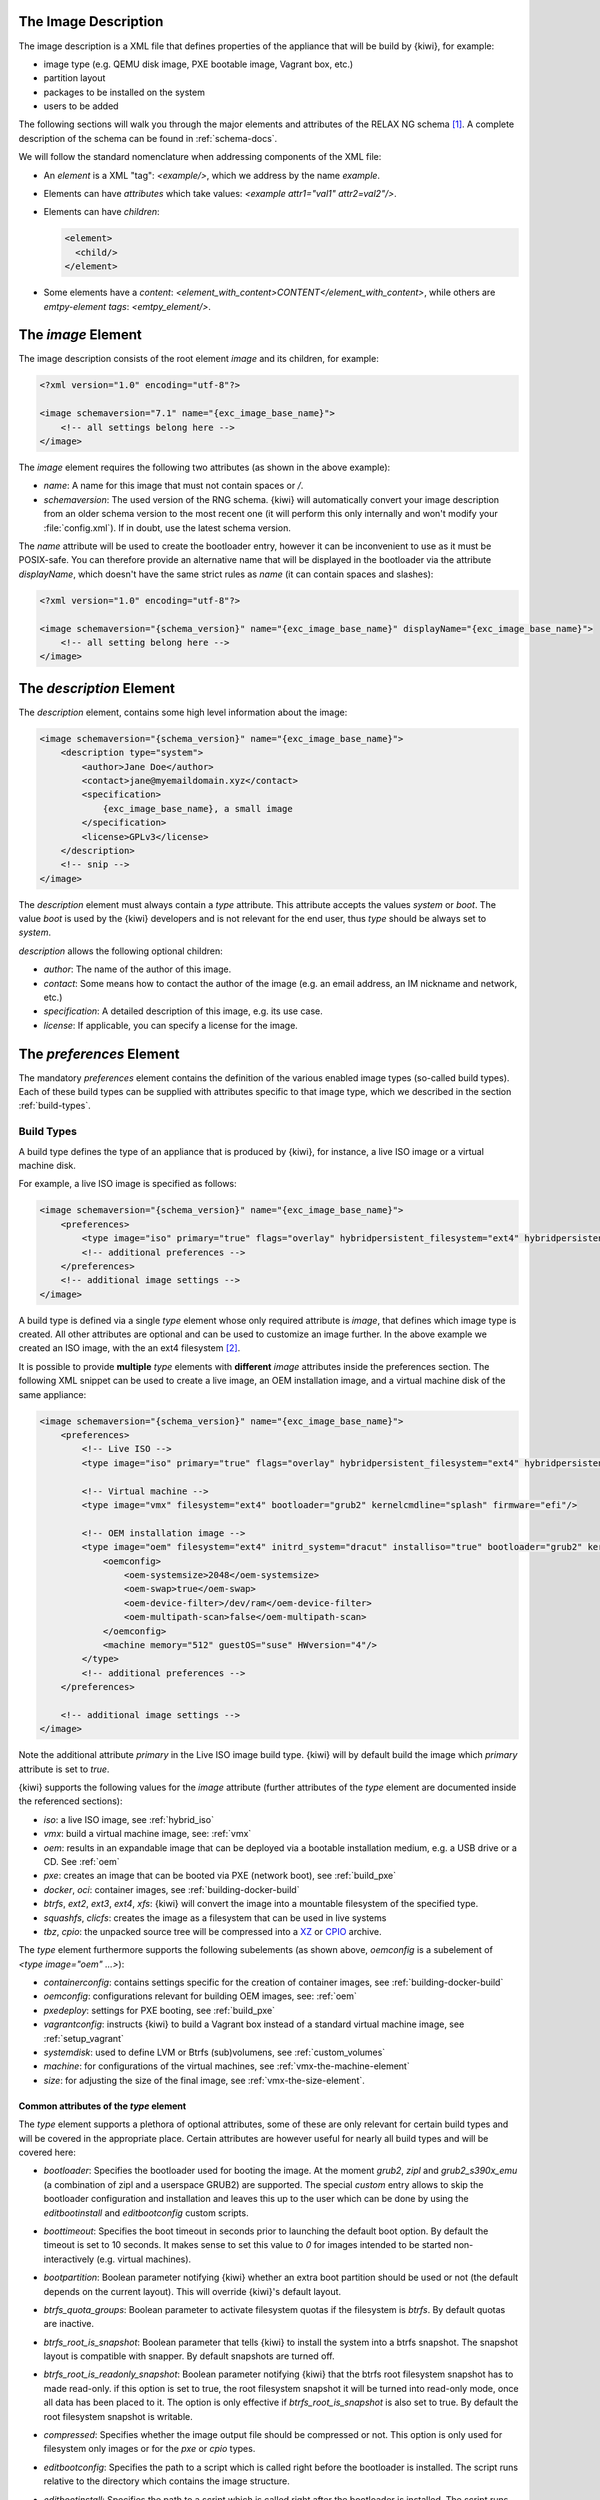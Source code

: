 .. _xml-description:

The Image Description
=====================

The image description is a XML file that defines properties of the
appliance that will be build by {kiwi}, for example:

- image type (e.g. QEMU disk image, PXE bootable image, Vagrant box, etc.)
- partition layout
- packages to be installed on the system
- users to be added

The following sections will walk you through the major elements and
attributes of the RELAX NG schema [#f1]_. A complete description of the
schema can be found in :ref:`schema-docs`.

We will follow the standard nomenclature when addressing components of the
XML file:

- An *element* is a XML "tag": `<example/>`, which we address by the name
  *example*.

- Elements can have *attributes* which take values:
  `<example attr1="val1" attr2=val2"/>`.

- Elements can have *children*:

  .. code:: xml

     <element>
       <child/>
     </element>

- Some elements have a *content*:
  `<element_with_content>CONTENT</element_with_content>`, while others are
  *emtpy-element tags*: `<emtpy_element/>`.


The `image` Element
===================

The image description consists of the root element `image` and its
children, for example:

.. code:: xml

   <?xml version="1.0" encoding="utf-8"?>

   <image schemaversion="7.1" name="{exc_image_base_name}">
       <!-- all settings belong here -->
   </image>

The `image` element requires the following two attributes (as shown in the
above example):

- `name`: A name for this image that must not contain spaces or `/`.

- `schemaversion`: The used version of the RNG schema. {kiwi} will
  automatically convert your image description from an older schema
  version to the most recent one (it will perform this only internally and
  won't modify your :file:`config.xml`).
  If in doubt, use the latest schema version.

The `name` attribute will be used to create the bootloader entry, however
it can be inconvenient to use as it must be POSIX-safe. You can therefore
provide an alternative name that will be displayed in the bootloader via
the attribute `displayName`, which doesn't have the same strict rules as
`name` (it can contain spaces and slashes):

.. code:: xml

   <?xml version="1.0" encoding="utf-8"?>

   <image schemaversion="{schema_version}" name="{exc_image_base_name}" displayName="{exc_image_base_name}">
       <!-- all setting belong here -->
   </image>


The `description` Element
=========================

The `description` element, contains some high level information about the
image:

.. code:: xml

   <image schemaversion="{schema_version}" name="{exc_image_base_name}">
       <description type="system">
           <author>Jane Doe</author>
           <contact>jane@myemaildomain.xyz</contact>
           <specification>
               {exc_image_base_name}, a small image
           </specification>
           <license>GPLv3</license>
       </description>
       <!-- snip -->
   </image>


The `description` element must always contain a `type` attribute. This
attribute accepts the values `system` or `boot`. The value `boot` is used
by the {kiwi} developers and is not relevant for the end user, thus `type`
should be always set to `system`.

`description` allows the following optional children:

- `author`: The name of the author of this image.

- `contact`: Some means how to contact the author of the image (e.g. an
  email address, an IM nickname and network, etc.)

- `specification`: A detailed description of this image, e.g. its use case.

- `license`: If applicable, you can specify a license for the image.


The `preferences` Element
=========================

The mandatory `preferences` element contains the definition of the various
enabled image types (so-called build types). Each of these build types can
be supplied with attributes specific to that image type, which we described
in the section :ref:`build-types`.

.. _build-types:

Build Types
-----------

A build type defines the type of an appliance that is produced by {kiwi}, for
instance, a live ISO image or a virtual machine disk.

For example, a live ISO image is specified as follows:

.. code:: xml

   <image schemaversion="{schema_version}" name="{exc_image_base_name}">
       <preferences>
           <type image="iso" primary="true" flags="overlay" hybridpersistent_filesystem="ext4" hybridpersistent="true"/>
           <!-- additional preferences -->
       </preferences>
       <!-- additional image settings -->
   </image>

A build type is defined via a single `type` element whose only required
attribute is `image`, that defines which image type is created. All other
attributes are optional and can be used to customize an image further. In
the above example we created an ISO image, with the an ext4 filesystem
[#f2]_.

It is possible to provide **multiple** `type` elements with **different**
`image` attributes inside the preferences section. The following XML
snippet can be used to create a live image, an OEM installation image, and
a virtual machine disk of the same appliance:

.. code:: xml

   <image schemaversion="{schema_version}" name="{exc_image_base_name}">
       <preferences>
           <!-- Live ISO -->
           <type image="iso" primary="true" flags="overlay" hybridpersistent_filesystem="ext4" hybridpersistent="true"/>

           <!-- Virtual machine -->
           <type image="vmx" filesystem="ext4" bootloader="grub2" kernelcmdline="splash" firmware="efi"/>

           <!-- OEM installation image -->
           <type image="oem" filesystem="ext4" initrd_system="dracut" installiso="true" bootloader="grub2" kernelcmdline="splash" firmware="efi">
               <oemconfig>
                   <oem-systemsize>2048</oem-systemsize>
                   <oem-swap>true</oem-swap>
                   <oem-device-filter>/dev/ram</oem-device-filter>
                   <oem-multipath-scan>false</oem-multipath-scan>
               </oemconfig>
               <machine memory="512" guestOS="suse" HWversion="4"/>
           </type>
           <!-- additional preferences -->
       </preferences>

       <!-- additional image settings -->
   </image>

Note the additional attribute `primary` in the Live ISO image build
type. {kiwi} will by default build the image which `primary` attribute is set
to `true`.

{kiwi} supports the following values for the `image` attribute (further
attributes of the `type` element are documented inside the referenced
sections):

- `iso`: a live ISO image, see :ref:`hybrid_iso`
- `vmx`: build a virtual machine image, see: :ref:`vmx`
- `oem`: results in an expandable image that can be deployed via a bootable
  installation medium, e.g. a USB drive or a CD. See :ref:`oem`
- `pxe`: creates an image that can be booted via PXE (network boot), see
  :ref:`build_pxe`

- `docker`, `oci`: container images, see :ref:`building-docker-build`

- `btrfs`, `ext2`, `ext3`, `ext4`, `xfs`: {kiwi} will convert the
  image into a mountable filesystem of the specified type.

- `squashfs`, `clicfs`: creates the image as a filesystem that can be used
  in live systems

- `tbz`, `cpio`: the unpacked source tree will be compressed into a `XZ
  <https://en.wikipedia.org/wiki/Xz>`_ or `CPIO
  <https://en.wikipedia.org/wiki/Cpio>`_ archive.


The `type` element furthermore supports the following subelements (as shown
above, `oemconfig` is a subelement of `<type image="oem" ...>`):

- `containerconfig`: contains settings specific for the creation of
  container images, see :ref:`building-docker-build`

- `oemconfig`: configurations relevant for building OEM images, see:
  :ref:`oem`

- `pxedeploy`: settings for PXE booting, see :ref:`build_pxe`

- `vagrantconfig`: instructs {kiwi} to build a Vagrant box instead of a
  standard virtual machine image, see :ref:`setup_vagrant`

- `systemdisk`: used to define LVM or Btrfs (sub)volumens, see
  :ref:`custom_volumes`

- `machine`: for configurations of the virtual machines, see
  :ref:`vmx-the-machine-element`

- `size`: for adjusting the size of the final image, see
  :ref:`vmx-the-size-element`.


Common attributes of the `type` element
^^^^^^^^^^^^^^^^^^^^^^^^^^^^^^^^^^^^^^^

The `type` element supports a plethora of optional attributes, some of
these are only relevant for certain build types and will be covered in the
appropriate place. Certain attributes are however useful for nearly all
build types and will be covered here:

- `bootloader`: Specifies the bootloader used for booting the image. At
  the moment `grub2`, `zipl` and `grub2_s390x_emu` (a combination of zipl
  and a userspace GRUB2) are supported.
  The special `custom` entry allows to skip the bootloader configuration
  and installation and leaves this up to the user which can be done by
  using the `editbootinstall` and `editbootconfig` custom scripts.

- `boottimeout`: Specifies the boot timeout in seconds prior to launching
  the default boot option. By default the timeout is set to 10 seconds. It
  makes sense to set this value to `0` for images intended to be started
  non-interactively (e.g. virtual machines).

- `bootpartition`: Boolean parameter notifying {kiwi} whether an extra boot
  partition should be used or not (the default depends on the current
  layout). This will override {kiwi}'s default layout.

- `btrfs_quota_groups`: Boolean parameter to activate filesystem quotas if
  the filesystem is `btrfs`. By default quotas are inactive.

- `btrfs_root_is_snapshot`: Boolean parameter that tells {kiwi} to install
  the system into a btrfs snapshot. The snapshot layout is compatible with
  snapper. By default snapshots are turned off.

- `btrfs_root_is_readonly_snapshot`: Boolean parameter notifying {kiwi} that
  the btrfs root filesystem snapshot has to made read-only. if this option
  is set to true, the root filesystem snapshot it will be turned into
  read-only mode, once all data has been placed to it. The option is only
  effective if `btrfs_root_is_snapshot` is also set to true. By default the
  root filesystem snapshot is writable.

- `compressed`: Specifies whether the image output file should be
  compressed or not. This option is only used for filesystem only images or
  for the `pxe` or `cpio` types.

- `editbootconfig`: Specifies the path to a script which is called right
  before the bootloader is installed. The script runs relative to the
  directory which contains the image structure.

- `editbootinstall`: Specifies the path to a script which is called right
  after the bootloader is installed. The script runs relative to the
  directory which contains the image structure.

- `filesystem`: The root filesystem, the following file systems are
  supported: `btrfs`, `ext2`, `ext3`, `ext4`, `squashfs` and `xfs`.

- `firmware` Specifies the boot firmware of the appliance, supported
  options are: `bios`, `ec2`, `efi`, `uefi`, `ofw` and `opal`.
  This attribute is used to differentiate the image according to the
  firmware which boots up the system. It mostly impacts the disk
  layout and the partition table type. By default `bios` is used on x86,
  `ofw` on PowerPC and `efi` on ARM.

- `force_mbr`: Boolean parameter to force the usage of a MBR partition
  table even if the system would default to GPT. This is occasionally
  required on ARM systems that use a EFI partition layout but which must
  not be stored in a GPT. Note that forcing a MBR partition table incurs
  limitations with respect to the number of available partitions and their
  sizes.

- `fsmountoptions`: Specifies the filesystem mount options which are passed
  via the `-o` flag to :command:`mount` and are included in
  :file:`/etc/fstab`.

- `fscreateoptions`: Specifies the filesystem options used to create the
  filesystem. In {kiwi} the filesystem utility to create a filesystem is
  called without any custom options. The default options are filesystem
  specific and are provided along with the package that provides the
  filesystem utility. For the Linux `ext[234]` filesystem, the default
  options can be found in the :file:`/etc/mke2fs.conf` file. Other
  filesystems provides this differently and documents information
  about options and their defaults in the respective manual page, e.g
  :command:`man mke2fs`. With the `fscreateoptions` attribute it's possible
  to directly influence how the filesystem will be created. The options
  provided as a string are passed to the command that creates the
  filesystem without any further validation by {kiwi}. For example, to turn
  off the journal on creation of an ext4 filesystem the following option
  would be required:

  .. code:: xml

      <type fscreateoptions="-O ^has_journal"/>

- `kernelcmdline`: Additional kernel parameters passed to the kernel by the
  bootloader.

- `luks`: Supplying a value will trigger the encryption of the partitions
  using the LUKS extension and using the provided string as the
  password. Note that the password must be entered when booting the
  appliance!

- `primary`: Boolean option, {kiwi} will by default build the image which
  `primary` attribute is set to `true`.

- `target_blocksize`: Specifies the image blocksize in bytes which has to
  match the logical blocksize of the target storage device. By default 512
  Bytes is used, which works on many disks. You can obtain the blocksize
  from the `SSZ` column in the output of the following command:

  .. code:: shell-session

     blockdev --report $DEVICE


Common Elements
---------------

Now that we have covered the `type` element, we shall return to the
remaining child-elements of `preferences`:

- `version`: A version number of this image. We recommend to use the
  following format: **Major.Minor.Release**, however other versioning
  schemes are possible, e.g. one can use the version of the underlying
  operating system.

- `packagemanager`: Specify the package manager that will be used to download
  and install the packages for your appliance. Currently the following package
  managers are supported: ``apt-get``, ``zypper`` and ``dnf``. Note that the
  package manager must be installed on the system **calling** {kiwi}, it is
  **not** sufficient to install it inside the appliance.

- `locale`: Specify the locale that the resulting appliance will use.

- `timezone`: Override the default timezone of the image to a more suitable
  value, e.g. the timezone in which the image's users reside.

- `rpm-check-signatures`: Boolean value that defines whether the signatures
  of the downloaded RPM packages will be verified before installation.
  Note that when building appliances for a different distribution you will
  have to either import the other distribution's signing-key or set this to
  `false` (RPM will otherwise fail to verify the package signatures, as it
  does will not trust the signature key of other distributions or even
  other versions of the same distribution).

- `rpm-excludedocs`: Boolean value that instructs RPM whether to install
  documentation with packages or not. Please bear in mind that enabling
  this can have quite a negative impact on user-experience and should thus
  be used with care.

- `bootloader-theme` and `bootsplash-theme`: themes for the bootloader and
  the bootsplash-screen. These themes have to be either built-in to the
  bootloader or installed via the `packages` section.


An example excerpt from a image description using these child-elements of
`preferences`, results in the following image description:

.. code:: xml

   <image schemaversion="{schema_version}" name="{exc_image_base_name}">
       <!-- snip -->
       <preferences>
           <version>15.0</version>
           <packagemanager>zypper</packagemanager>
           <locale>en_US</locale>
           <keytable>us</keytable>
           <timezone>Europe/Berlin</timezone>
           <rpm-excludedocs>true</rpm-excludedocs>
           <rpm-check-signatures>false</rpm-check-signatures>
           <bootsplash-theme>openSUSE</bootsplash-theme>
           <bootloader-theme>openSUSE</bootloader-theme>
           <type image="vmx" filesystem="ext4" format="qcow2" boottimeout="0" bootloader="grub2">
       </preferences>
       <!-- snip -->
   </image>

.. _image-profiles:

Image Profiles
==============

In the previous section we have covered build types, that are represented
in the image description as the `type` element. We have also shown how it
is possible to include multiple build types in the same
appliance. Unfortunately that approach has one significant limitation: one
can only include multiple build types with **different** settings for the
attribute `image`.

In certain cases this is undesirable, for instance when building multiple
very similar virtual machine disks. Then one would have to duplicate the
whole :file:`config.xml` for each virtual machine. {kiwi} supports *profiles*
to work around this issue.

A *profile* is a namespace for additional settings that can be applied by
{kiwi} on top of the default settings (or other profiles), thereby allowing
to build multiple appliances with the same build type but with different
configurations.

In the following example, we create two virtual machine images: one for
QEMU (using the `qcow2` format) and one for VMWare (using the `vmdk`
format).

.. code:: xml

   <image schemaversion="{schema_version}" name="{exc_image_base_name}">
       <!-- snip -->
       <profiles>
           <profile name="QEMU" description="virtual machine for QEMU"/>
           <profile name="VMWare" description="virtual machine for VMWare"/>
       </profiles>
       <preferences>
           <version>15.0</version>
           <packagemanager>zypper</packagemanager>
       </preferences>
       <preferences profiles="QEMU">
           <type image="vmx" format="qcow2" filesystem="ext4" bootloader="grub2">
       </preferences>
       <preferences profiles="VMWare">
           <type image="vmx" format="vmdk" filesystem="ext4" bootloader="grub2">
       </preferences>
       <!-- snip -->
   </image>

Each profile is declared via the element `profile`, which itself must be a
child of `profiles` and must contain the `name` and `description`
attributes. The `description` is only present for documentation purposes,
`name` on the other hand is used to instruct {kiwi} which profile to build
via the command line. Additionally, one can provide the boolean attribute
`import`, which defines whether this profile should be used by default when
{kiwi} is invoked via the command line.

A profile inherits the default settings which do not belong to any
profile. It applies only to elements that contain the profile in their
`profiles` attribute. The attribute `profiles` expects a comma separated
list of profiles for which the settings of this element apply. The
attribute is present in the following elements only:

- `preferences`
- `drivers`
- `repository` and `packages` (see
  :ref:`repositories-and-packages`)
- `users`

Profiles can furthermore inherit settings from another profile via the
`requires` sub-element:

.. code:: xml

   <profiles>
       <profile name="VM" description="virtual machine"/>
       <profile name="QEMU" description="virtual machine for QEMU">
           <requires profile="VM"/>
       </profile>
   </profiles>

The profile `QEMU` would inherit the settings from `VM` in the above
example.

We cover the usage of *profiles* when invoking {kiwi} and when building in
the Open Build Service in :ref:`building-build-with-profiles`.

.. _adding-users:

Adding Users
============

User accounts can be added or modified via the `users` element, which
supports a list of multiple `user` child elements:

.. code:: xml

   <image schemaversion="{schema_version}" name="{exc_image_base_name}">
       <users>
           <user
               password="this_is_soo_insecure"
               home="/home/me" name="me"
               groups="users" pwdformat="plain"
           />
           <user
               password="$1$wYJUgpM5$RXMMeASDc035eX.NbYWFl0"
               home="/root" name="root" groups="root"
           />
       </users>
   </image>

Each `user` element represents a specific user that is added or
modified. The following attributes are mandatory:

- `name`: the UNIX username

- `home`: the path to the user's home directory

Additionally, the following optional attributes can be specified:

- `groups`: A comma separated list of UNIX groups. The first element of the
  list is used as the user's primary group. The remaining elements are
  appended to the user's supplementary groups. When no groups are assigned
  then the system's default primary group will be used.

- `id`: The numeric user id of this account.

- `pwdformat`: The format in which `password` is provided, either `plain`
  or `encrypted` (the latter is the default).

- `password`: The password for this user account. It can be provided either
  in cleartext form (`pwdformat="plain"`) or in `crypt`'ed form
  (`pwdformat="encrypted"`). Plain passwords are discouraged, as everyone
  with access to the image description would know the password. It is
  recommended to generate a hash of your password, e.g. using the
  ``mkpasswd`` tool (available in most Linux distributions via the
  ``whois`` package):

  .. code:: bash

     $ mkpasswd -m sha-512 -S $(date +%N) -s <<< INSERT_YOUR_PASSWORD_HERE


The `users` element furthermore accepts a list of profiles (see
:ref:`image-profiles`) to which it applies via the
`profiles` attribute, as shown in the following example:

.. code:: xml

   <image schemaversion="{schema_version}" name="{exc_image_base_name}">
       <profiles>
           <profile name="VM" description="standard virtual machine"/>
           <profile name="shared_VM" description="virtual machine shared by everyone"/>
       </profiles>
       <!-- snip -->
       <users>
           <user
               password="$1$wYJUgpM5$RXMMeASDc035eX.NbYWFl0"
               home="/root" name="root" groups="root"
           />
       </users>
       <users profiles="VM">
           <user
               password="$1$blablabl$FRTFJZxMPfM6LA1g0EZ5h1"
               home="/home/devel" name="devel"
           />
       </users>
       <users profiles="shared_VM">
           <user
               password="super_secr4t" pwdformat="plain"
               home="/share/devel" name="devel" groups="users,devel"
           />
       </users>
   </image>

Here the settings for the root user are shared among all appliances. The
configuration of the `devel` user on the other hand depends on the profile.


.. _repositories-and-packages:

Defining Repositories and Adding or Removing Packages
=====================================================

A crucial part of each appliance is the package and repository
selection. {kiwi} allows the end user to completely customize the selection
of repositories and packages via the `repository` and `packages` elements.


Adding repositories
-------------------

{kiwi} installs packages into your appliance from the repositories defined in
the image description. Therefore at least one repository **must** be
defined, as {kiwi} will otherwise not be able to fetch any packages.

A repository is added to the description via the `repository` element,
which is a child of the top-level `image` element:

.. code:: xml

   <image schemaversion="{schema_version}" name="{exc_image_base_name}">
       <!-- snip -->
       <repository type="rpm-md" alias="kiwi" priority="1">
           <source path="{exc_kiwi_repo}"/>
       </repository>
       <repository type="rpm-md" alias="OS" imageinclude="true">
           <source path="{exc_repo}"/>
       </repository>
   </image>

In the above snippet we defined two repositories:

1. The repository belonging to the {kiwi} project:
   *{exc_kiwi_repo}* at the Open Build Service (OBS)

2. The RPM repository belonging to the OS project:
   *{exc_repo}*, at the Open Build Service (OBS). The translated
   http URL will also be included in the final appliance.

The `repository` element accepts one `source` child element, which
contains the URL to the repository in an appropriate format and the
following optional attributes:

- `type`: repository type, accepts one of the following values: `apt-deb`,
  `apt-rpm`, `deb-dir`, `mirrors`, `rpm-dir`, `rpm-md`.
  For ordinary RPM repositories use `rpm-md`, for ordinary APT repositories
  `apt-deb`.

- `imageinclude`: Specify whether this repository should be added to the
  resulting image, defaults to false.

- `imageonly`: A repository with `imageonly="true"` will not be available
  during image build, but only in the resulting appliance. Defaults to
  false.

- `priority`: An integer priority for all packages in this repository. If
  the same package is available in more than one repository, then the one
  with the highest priority is used.

- `alias`: Name to be used for this repository, it will appear as the
  repository's name in the image, which is visible via ``zypper repos`` or
  ``dnf repolist``. {kiwi} will construct an alias from the path in the
  `source` child element (replacing each `/` with a `_`), if no value is
  given.

- `repository_gpgcheck`: Specify whether or not this specific repository is
  configured to to run repository signature validation. If not set, the
  package manager's default is used.

- `package_gpgcheck`: Boolean value that specifies whether each package's
  GPG signature will be verified. If omitted, the package manager's default
  will be used

- `components`: Distribution components used for `deb` repositories,
  defaults to `main`.

- `distribution`: Distribution name information, used for deb repositories.

- `profiles`: List of profiles to which this repository applies.

.. _supported-supported-repository-paths:

Supported repository paths
^^^^^^^^^^^^^^^^^^^^^^^^^^

The actual location of a repository is specified in the `source` child
element of `repository` via its only attribute `path`. {kiwi} supports the
following paths types:

- `http://URL` or `https://URL` or `ftp://URL`: a URL to the repository
  available via HTTP(s) or FTP.

- `obs://$PROJECT/$REPOSITORY`: evaluates to the repository `$REPOSITORY`
  of the project `$PROJECT` available on the Open Build Service (OBS). By
  default {kiwi} will look for projects on `build.opensuse.org
  <https://build.opensuse.org>`_, but this can be overridden using the
  runtime configuration file (see :ref:`runtime_config`).
  Note that it is not possible to add repositories using the `obs://` path
  from **different** OBS instances (use direct URLs to the :file:`.repo`
  file instead in this case).

- `obsrepositories:/`: special path only available for builds using the
  Open Build Service. The repositories configured for the OBS project in
  which the {kiwi} image resides will be available inside the appliance. This
  allows you to configure the repositories of your image from OBS itself
  and not having to modify the image description.

- `dir:///path/to/directory` or `file:///path/to/file`: an absolute path to
  a local directory or file available on the host building the
  appliance.

- `iso:///path/to/image.iso`: the specified ISO image will be mounted
  during the build of the {kiwi} image and a repository will be created
  pointing to the mounted ISO.


.. _adding-and-removing-packages:

Adding and removing packages
----------------------------

Now that we have defined the repositories, we can define which packages
should be installed on the image. This is achieved via the `packages`
element which includes the packages that should be installed, ignore or
removed via individual `package` child elements:

.. code:: xml

   <image schemaversion="{schema_version}" name="{exc_image_base_name}">
       <packages type="bootstrap">
           <package name="udev"/>
           <package name="filesystem"/>
           <package name="openSUSE-release"/>
           <!-- additional packages installed before the chroot is created -->
       </packages>
       <packages type="image">
           <package name="patterns-openSUSE-base"/>
           <!-- additional packages to be installed into the chroot -->
       </packages>
   </image>

The `packages` element provides a collection of different child elements
that instruct {kiwi} when and how to perform package installation or
removal. Each `packages` element acts as a group, whose behavior can be
configured via the following attributes:

- `type`: either `bootstrap`, `image`, `delete`, `uninstall` or one of the
  following build types: `docker`, `iso`, `oem`, `pxe`, `vmx`, `oci`.

  Packages for `type="bootstrap"` are pre-installed to populate the images'
  root file system before chrooting into it.

  Packages in `type="image"` are installed immediately after the initial
  chroot into the new root file system.

  Packages in `type="delete"` and `type="uninstall"` are removed from the
  image, for details see :ref:`uninstall-system-packages`.

  And packages which belong to a build type are only installed when that
  specific build type is currently processed by {kiwi}.

- `profiles`: a list of profiles to which this package selection applies
  (see :ref:`image-profiles`).

- `patternType`: selection type for patterns, supported values are:
  `onlyRequired`, `plusRecommended`, see:
  :ref:`product-and-namedCollection-element`.

We will describe the different child elements of `packages` in the following
sections.

.. _package-element:

The `package` element
^^^^^^^^^^^^^^^^^^^^^

The `package` element represents a single package to be installed (or
removed), whose name is specified via the mandatory `name` attribute:

.. code:: xml

   <image schemaversion="{schema_version}" name="{exc_image_base_name}">
       <!-- snip -->
       <packages type="bootstrap">
           <package name="udev"/>
       </packages>
   </image>

which adds the package `udev` to the list of packages to be added to the
initial filesystem. Note, that the value that you pass via the `name`
attribute is passed directly to the used package manager. Thus, if the
package manager supports other means how packages can be specified, you may
pass them in this context too. For example, RPM based package managers
(like :command:`dnf` or :command:`zypper`) can install packages via their
`Provides:`. This can be used to add a package that provides a certain
capability (e.g. `Provides: /usr/bin/my-binary`) via:

.. code:: xml

   <image schemaversion="{schema_version}" name="{exc_image_base_name}">
       <!-- snip -->
       <packages type="bootstrap">
           <package name="/usr/bin/my-binary"/>
       </packages>
   </image>

Whether this works depends on the package manager and on the environment
that is being used. In the Open Build Service, certain `Provides` either
are not visible or cannot be properly extracted from the {kiwi}
description. Therefore, relying on `Provides` is not recommended.

Packages can also be included only on specific architectures via the `arch`
attribute. {kiwi} compares the `arch` attributes value with the output of
`uname -m`.

.. code:: xml

   <image schemaversion="{schema_version}" name="{exc_image_base_name}">
       <!-- snip -->
       <packages type="image">
           <package name="grub2"/>
           <package name="grub2-x86_64-efi" arch="x86_64"/>
           <package name="shim" arch="x86_64"/>
       </packages>
   </image>

which results in `grub2-x86_64-efi` and `shim` being only installed on 64
Bit images, but GRUB2 also on 32 Bit images.


.. _archive-element:

The `archive` element
^^^^^^^^^^^^^^^^^^^^^

It is sometimes necessary to include additional packages into the image
which are not available in the package manager's native format. {kiwi}
supports the inclusion of ordinary archives via the `archive` element,
whose `name` attribute specifies the filename of the archive ({kiwi} looks
for the archive in the image description folder).

.. code:: xml

   <packages type="image">
       <archive name="custom-program1.tgz"/>
       <archive name="custom-program2.tar"/>
   </packages>

{kiwi} will extract the archive into the root directory of the image using
`GNU tar <https://www.gnu.org/software/tar/>`_, thus only archives
supported by it can be included. When multiple `archive` elements are
specified then they will be applied in a top to bottom order. If a file is
already present in the image, then the file from the archive will overwrite
it (same as with the image overlay).

.. _uninstall-system-packages:

Uninstall System Packages
^^^^^^^^^^^^^^^^^^^^^^^^^

{kiwi} supports two different methods how packages can be removed from the
appliance:

1. Packages present as a child element of `<packages type="uninstall">`
   will be gracefully uninstalled by the package manager alongside with
   dependent packages and orphaned dependencies.

2. Packages present as a child element of `<packages type="delete">` will
   be removed by RPM/DPKG without any dependency check, thus potentially
   breaking dependencies and compromising the underlying package database.

Both types of removals take place after :file:`config.sh` is run in the
:ref:`prepare step <prepare-step>` (see also
:ref:`working-with-kiwi-user-defined-scripts`).

.. warning::

   An `uninstall` packages request deletes:

     * the listed packages,
     * the packages dependent on the listed ones, and
     * any orphaned dependency of the listed packages.

   Use this feature with caution as it can easily cause the removal of
   sensitive tools leading to failures in later build stages.


Removing packages via `type="uninstall"` can be used to completely remove a
build time tool (e.g. a compiler) without having to specify a all
dependencies of that tool (as one would have when using
`type="delete"`). Consider the following example where we wish to compile a
custom program in :file:`config.sh`. We ship its source code via an
`archive` element and add the build tools (`ninja`, `meson` and `clang`) to
`<packages type="image">` and `<packages type="uninstall">`:

.. code:: xml

   <image schemaversion="{schema_version}" name="{exc_image_base_name}">
       <!-- snip -->
       <packages type="image">
           <package name="ca-certificates"/>
           <package name="coreutils"/>
           <package name="ninja"/>
           <package name="clang"/>
           <package name="meson"/>
           <archive name="foo_app_sources.tar.gz"/>
       </packages>
       <!-- These packages will be uninstalled after running config.sh -->
       <packages type="uninstall">
           <package name="ninja"/>
           <package name="meson"/>
           <package name="clang"/>
       </packages>
   </image>

The tools `meson`, `clang` and `ninja` are then available during the
:ref:`prepare step <prepare-step>` and can thus be used in
:file:`config.sh` (for further details, see
:ref:`working-with-kiwi-user-defined-scripts`), for example to build
``foo_app``:

.. code:: bash

   pushd /opt/src/foo_app
   mkdir build
   export CC=clang
   meson build
   cd build && ninja && ninja install
   popd

The `<packages type="uninstall">` element will make sure that the final
appliance will no longer contain our tools required to build ``foo_app``,
thus making our image smaller.

There are also other use cases for `type="uninstall"`, especially for
specialized appliances. For containers one can often remove the package
`shadow` (it is required to setup new user accounts) or any left over
partitioning tools (`parted` or `fdisk`). All networking tools can be
safely uninstalled in images for embedded devices without a network
connection.

.. _product-and-namedCollection-element:

The `product` and `namedCollection` element
^^^^^^^^^^^^^^^^^^^^^^^^^^^^^^^^^^^^^^^^^^^

{kiwi} supports the inclusion of openSUSE products or of namedCollections
(*patterns* in SUSE based distributions or *groups* for RedHat based
distributions). These can be added via the `product` and `namedCollection`
child elements, which both take the mandatory `name` attribute and the
optional `arch` attribute.

`product` and `namedCollection` can be utilized to shorten the list of
packages that need to be added to the image description tremendously. A
named pattern, specified with the namedCollection element is a
representation of a predefined list of packages. Specifying a pattern will
install all packages listed in the named pattern. Support for patterns is
distribution specific and available in SLES, openSUSE, CentOS, RHEL and
Fedora. The optional `patternType` attribute on the packages element allows
you to control the installation of dependent packages. You may assign one
of the following values to the `patternType` attribute:

- `onlyRequired`: Incorporates only patterns and packages that the
  specified patterns and packages require. This is a "hard dependency" only
  resolution.

- `plusRecommended`: Incorporates patterns and packages that are required
  and recommended by the specified patterns and packages.


The `ignore` element
^^^^^^^^^^^^^^^^^^^^

Packages can be explicitly marked to be ignored for installation inside a
`packages` collection. This useful to exclude certain packages from being
installed when using patterns with `patternType="plusRecommended"` as shown
in the following example:

.. code:: xml

   <image schemaversion="{schema_version}" name="{exc_image_base_name}">
       <packages type="image" patternType="plusRecommended">
           <namedCollection name="network-server"/>
           <package name="grub2"/>
           <package name="kernel"/>
           <ignore name="ejabberd"/>
           <ignore name="puppet-server"/>
       </packages>
   </image>


Packages can be marked as ignored during the installation by adding a
`ignore` child element with the mandatory `name` attribute set to the
package's name. Optionally one can also specify the architecture via the
`arch` similarly to :ref:`package-element`.

.. warning::

   Adding `ignore` elements as children of a `<packages type="delete">` or
   a `<packages type="uninstall">` element has no effect! The packages will
   still get deleted.


.. [#f1] `RELAX NG <https://en.wikipedia.org/wiki/RELAX_NG>`_ is a
         so-called schema language: it describes the structure of a XML
         document.

.. [#f2] A hybrid persistent filesystem contains a copy-on-write file to
         keep data persistent over a reboot.
